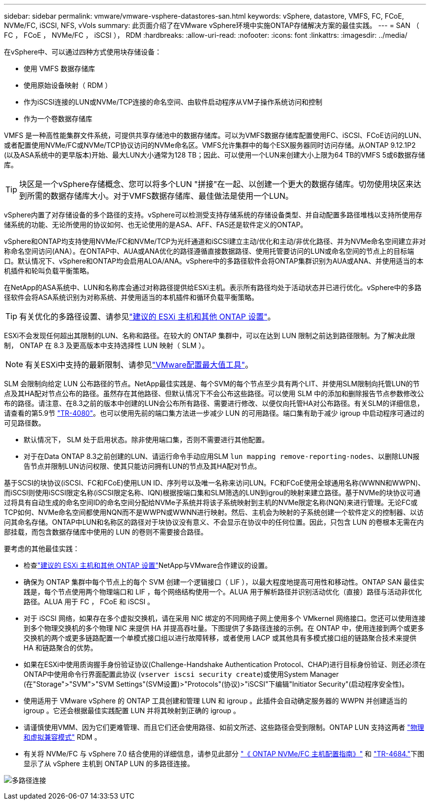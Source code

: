 ---
sidebar: sidebar 
permalink: vmware/vmware-vsphere-datastores-san.html 
keywords: vSphere, datastore, VMFS, FC, FCoE, NVMe/FC, iSCSI, NFS, vVols 
summary: 此页面介绍了在VMware vSphere环境中实施ONTAP存储解决方案的最佳实践。 
---
= SAN （ FC ， FCoE ， NVMe/FC ， iSCSI ）， RDM
:hardbreaks:
:allow-uri-read: 
:nofooter: 
:icons: font
:linkattrs: 
:imagesdir: ../media/


[role="lead"]
在vSphere中、可以通过四种方式使用块存储设备：

* 使用 VMFS 数据存储库
* 使用原始设备映射（ RDM ）
* 作为iSCSI连接的LUN或NVMe/TCP连接的命名空间、由软件启动程序从VM子操作系统访问和控制
* 作为一个卷数据存储库


VMFS 是一种高性能集群文件系统，可提供共享存储池中的数据存储库。可以为VMFS数据存储库配置使用FC、iSCSI、FCoE访问的LUN、或者配置使用NVMe/FC或NVMe/TCP协议访问的NVMe命名区。VMFS允许集群中的每个ESX服务器同时访问存储。从ONTAP 9.12.1P2 (以及ASA系统中的更早版本)开始、最大LUN大小通常为128 TB；因此、可以使用一个LUN来创建大小上限为64 TB的VMFS 5或6数据存储库。


TIP: 块区是一个vSphere存储概念、您可以将多个LUN "拼接"在一起、以创建一个更大的数据存储库。切勿使用块区来达到所需的数据存储库大小。对于VMFS数据存储库、最佳做法是使用一个LUN。

vSphere内置了对存储设备的多个路径的支持。vSphere可以检测受支持存储系统的存储设备类型、并自动配置多路径堆栈以支持所使用存储系统的功能、无论所使用的协议如何、也无论使用的是ASA、AFF、FAS还是软件定义的ONTAP。

vSphere和ONTAP均支持使用NVMe/FC和NVMe/TCP为光纤通道和iSCSI建立主动/优化和主动/非优化路径、并为NVMe命名空间建立非对称命名空间访问(ANA）。在ONTAP中、AUA或ANA优化的路径遵循直接数据路径、使用托管要访问的LUN或命名空间的节点上的目标端口。默认情况下、vSphere和ONTAP均会启用ALOA/ANA。vSphere中的多路径软件会将ONTAP集群识别为AUA或ANA、并使用适当的本机插件和轮叫负载平衡策略。

在NetApp的ASA系统中、LUN和名称库会通过对称路径提供给ESXi主机。表示所有路径均处于活动状态并已进行优化。vSphere中的多路径软件会将ASA系统识别为对称系统、并使用适当的本机插件和循环负载平衡策略。


TIP: 有关优化的多路径设置、请参见link:vmware-vsphere-settings.html["建议的 ESXi 主机和其他 ONTAP 设置"^]。

ESXi不会发现任何超出其限制的LUN、名称和路径。在较大的 ONTAP 集群中，可以在达到 LUN 限制之前达到路径限制。为了解决此限制， ONTAP 在 8.3 及更高版本中支持选择性 LUN 映射（ SLM ）。


NOTE: 有关ESXi中支持的最新限制、请参见link:https://configmax.broadcom.com/guest?vmwareproduct=vSphere&release=vSphere%208.0&categories=2-0["VMware配置最大值工具"^]。

SLM 会限制向给定 LUN 公布路径的节点。NetApp最佳实践是、每个SVM的每个节点至少具有两个LIT、并使用SLM限制向托管LUN的节点及其HA配对节点公布的路径。虽然存在其他路径、但默认情况下不会公布这些路径。可以使用 SLM 中的添加和删除报告节点参数修改公布的路径。请注意、在8.3之前的版本中创建的LUN会公布所有路径、需要进行修改、以便仅向托管HA对公布路径。有关SLM的详细信息，请查看的第5.9节 https://www.netapp.com/pdf.html?item=/media/10680-tr4080pdf.pdf["TR-4080"^]。也可以使用先前的端口集方法进一步减少 LUN 的可用路径。端口集有助于减少 igroup 中启动程序可通过的可见路径数。

* 默认情况下， SLM 处于启用状态。除非使用端口集，否则不需要进行其他配置。
* 对于在Data ONTAP 8.3之前创建的LUN、请运行命令手动应用SLM `lun mapping remove-reporting-nodes`、以删除LUN报告节点并限制LUN访问权限、使其只能访问拥有LUN的节点及其HA配对节点。


基于SCSI的块协议(iSCSI、FC和FCoE)使用LUN ID、序列号以及唯一名称来访问LUN。FC和FCoE使用全球通用名称(WWNN和WWPN)、而iSCSI则使用iSCSI限定名称(iSCSI限定名称、IQN)根据按端口集和SLM筛选的LUN到igrou的映射来建立路径。基于NVMe的块协议可通过将具有自动生成的命名空间ID的命名空间分配给NVMe子系统并将该子系统映射到主机的NVMe限定名称(NQN)来进行管理。无论FC或TCP如何、NVMe命名空间都使用NQN而不是WWPN或WWNN进行映射。然后、主机会为映射的子系统创建一个软件定义的控制器、以访问其命名存储。ONTAP中LUN和名称区的路径对于块协议没有意义、不会显示在协议中的任何位置。因此，只包含 LUN 的卷根本无需在内部挂载，而包含数据存储库中使用的 LUN 的卷则不需要接合路径。

要考虑的其他最佳实践：

* 检查link:vmware-vsphere-settings.html["建议的 ESXi 主机和其他 ONTAP 设置"^]NetApp与VMware合作建议的设置。
* 确保为 ONTAP 集群中每个节点上的每个 SVM 创建一个逻辑接口（ LIF ），以最大程度地提高可用性和移动性。ONTAP SAN 最佳实践是，每个节点使用两个物理端口和 LIF ，每个网络结构使用一个。ALUA 用于解析路径并识别活动优化（直接）路径与活动非优化路径。ALUA 用于 FC ， FCoE 和 iSCSI 。
* 对于 iSCSI 网络，如果存在多个虚拟交换机，请在采用 NIC 绑定的不同网络子网上使用多个 VMkernel 网络接口。您还可以使用连接到多个物理交换机的多个物理 NIC 来提供 HA 并提高吞吐量。下图提供了多路径连接的示例。在 ONTAP 中，使用连接到两个或更多交换机的两个或更多链路配置一个单模式接口组以进行故障转移，或者使用 LACP 或其他具有多模式接口组的链路聚合技术来提供 HA 和链路聚合的优势。
* 如果在ESXi中使用质询握手身份验证协议(Challenge-Handshake Authentication Protocol、CHAP)进行目标身份验证、则还必须在ONTAP中使用命令行界面配置此协议 (`vserver iscsi security create`)或使用System Manager (在"Storage">"SVM">"SVM Settings"(SVM设置)>"Protocols"(协议)>"iSCSI"下编辑"Initiator Security"(启动程序安全性)。
* 使用适用于 VMware vSphere 的 ONTAP 工具创建和管理 LUN 和 igroup 。此插件会自动确定服务器的 WWPN 并创建适当的 igroup 。它还会根据最佳实践配置 LUN 并将其映射到正确的 igroup 。
* 请谨慎使用VMM、因为它们更难管理、而且它们还会使用路径、如前文所述、这些路径会受到限制。ONTAP LUN 支持这两者 https://kb.vmware.com/s/article/2009226["物理和虚拟兼容模式"^] RDM 。
* 有关将 NVMe/FC 与 vSphere 7.0 结合使用的详细信息，请参见此部分 https://docs.netapp.com/us-en/ontap-sanhost/nvme_esxi_7.html["《 ONTAP NVMe/FC 主机配置指南》"^] 和 http://www.netapp.com/us/media/tr-4684.pdf["TR-4684."^]下图显示了从 vSphere 主机到 ONTAP LUN 的多路径连接。


image:vsphere_ontap_image2.png["多路径连接"]
